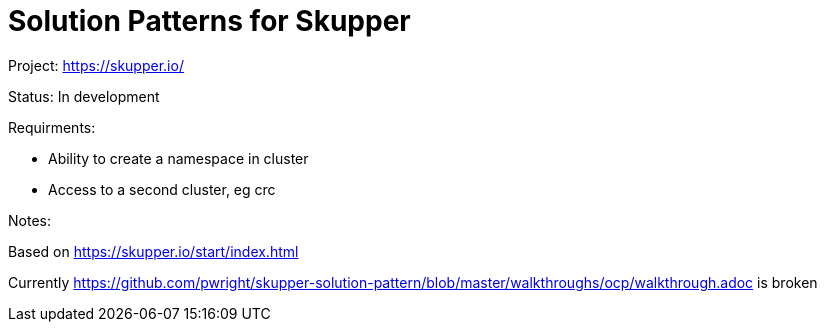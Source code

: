 = Solution Patterns for Skupper

Project: https://skupper.io/

Status: In development

Requirments: 

* Ability to create a namespace in cluster
* Access to a second cluster, eg crc

Notes:

Based on https://skupper.io/start/index.html 

Currently https://github.com/pwright/skupper-solution-pattern/blob/master/walkthroughs/ocp/walkthrough.adoc is broken



